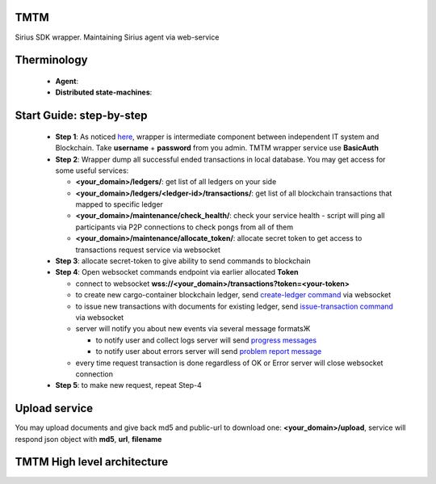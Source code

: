 TMTM
==================
Sirius SDK wrapper. Maintaining Sirius agent via web-service


Therminology
==================

  - **Agent**:
  - **Distributed state-machines**:


Start Guide: step-by-step
==========================

  - **Step 1**: As noticed `here <https://github.com/Sirius-social/TMTM/tree/master/transactions#motivation>`_, wrapper is intermediate component between independent IT system and Blockchain. Take **username** + **password** from you admin. TMTM wrapper service use **BasicAuth**
  - **Step 2**: Wrapper dump all successful ended transactions in local database. You may get access for some useful services:

    - **<your_domain>/ledgers/**: get list of all ledgers on your side
    - **<your_domain>/ledgers/<ledger-id>/transactions/**: get list of all blockchain transactions that mapped to specific ledger
    - **<your_domain>/maintenance/check_health/**: check your service health - script will ping all participants via P2P connections to check pongs from all of them
    - **<your_domain>/maintenance/allocate_token/**: allocate secret token to get access to transactions request service via websocket

  - **Step 3**: allocate secret-token to give ability to send commands to blockchain

  - **Step 4**: Open websocket commands endpoint via earlier allocated **Token**

    - connect to websocket **wss://<your_domain>/transactions?token=<your-token>**
    - to create new cargo-container blockchain ledger, send `create-ledger command <https://github.com/Sirius-social/TMTM/tree/master/transactions#create-ledger---create-ledger-handle-new-ledgers>`_ via websocket
    - to issue new transactions with documents for existing ledger, send `issue-transaction command <https://github.com/Sirius-social/TMTM/tree/master/transactions#issue-transaction---issue-transaction>`_ via websocket
    - server will notify you about new events via several message formatsЖ

      - to notify user and collect logs server will send `progress messages <https://github.com/Sirius-social/TMTM/tree/master/transactions#progress---transaction-progress>`_
      - to notify user about errors server will send `problem report message <https://github.com/Sirius-social/TMTM/tree/master/transactions#problem_report---errors-reporting>`_

    - every time request transaction is done regardless of OK or Error server will close websocket connection

  - **Step 5**: to make new request, repeat Step-4


Upload service
==========================
You may upload documents and give back md5 and public-url to download one: **<your_domain>/upload**, service will respond json object with **md5**, **url**, **filename**


TMTM High level architecture
==========================

.. image:: https://github.com/Sirius-social/TMTM/blob/master/docs/_static/TMTM.png?raw=true
   :alt: Entry
